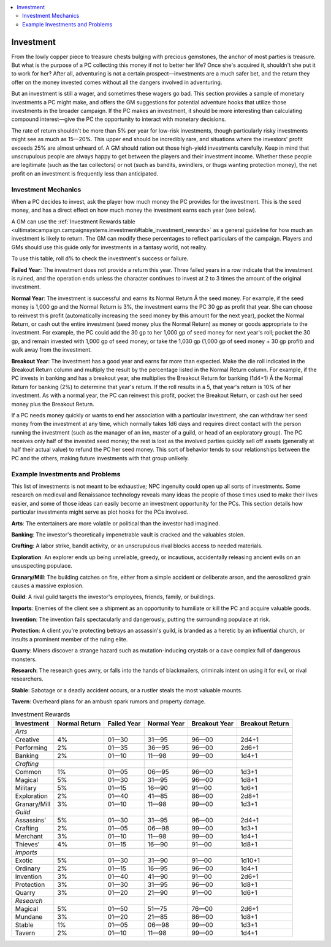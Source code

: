 
.. _`ultimatecampaign.campaignsystems.investment`:

.. contents:: \ 

.. _`ultimatecampaign.campaignsystems.investment#investment`:

Investment
###########

From the lowly copper piece to treasure chests bulging with precious gemstones, the anchor of most parties is treasure. But what is the purpose of a PC collecting this money if not to better her life? Once she's acquired it, shouldn't she put it to work for her? After all, adventuring is not a certain prospect—investments are a much safer bet, and the return they offer on the money invested comes without all the dangers involved in adventuring.

But an investment is still a wager, and sometimes these wagers go bad. This section provides a sample of monetary investments a PC might make, and offers the GM suggestions for potential adventure hooks that utilize those investments in the broader campaign. If the PC makes an investment, it should be more interesting than calculating compound interest—give the PC the opportunity to interact with monetary decisions.

The rate of return shouldn't be more than 5% per year for low-risk investments, though particularly risky investments might see as much as 15—20%. This upper end should be incredibly rare, and situations where the investors' profit exceeds 25% are almost unheard of. A GM should ration out those high-yield investments carefully. Keep in mind that unscrupulous people are always happy to get between the players and their investment income. Whether these people are legitimate (such as the tax collectors) or not (such as bandits, swindlers, or thugs wanting protection money), the net profit on an investment is frequently less than anticipated.

.. _`ultimatecampaign.campaignsystems.investment#investment_mechanics`:

Investment Mechanics
*********************

When a PC decides to invest, ask the player how much money the PC provides for the investment. This is the seed money, and has a direct effect on how much money the investment earns each year (see below).

A GM can use the :ref:`Investment Rewards table <ultimatecampaign.campaignsystems.investment#table_investment_rewards>`\  as a general guideline for how much an investment is likely to return. The GM can modify these percentages to reflect particulars of the campaign. Players and GMs should use this guide only for investments in a fantasy world, not reality.

To use this table, roll d% to check the investment's success or failure.

\ **Failed Year**\ : The investment does not provide a return this year. Three failed years in a row indicate that the investment is ruined, and the operation ends unless the character continues to invest at 2 to 3 times the amount of the original investment.

\ **Normal Year**\ : The investment is successful and earns its Normal Return Ã the seed money. For example, if the seed money is 1,000 gp and the Normal Return is 3%, the investment earns the PC 30 gp as profit that year. She can choose to reinvest this profit (automatically increasing the seed money by this amount for the next year), pocket the Normal Return, or cash out the entire investment (seed money plus the Normal Return) as money or goods appropriate to the investment. For example, the PC could add the 30 gp to her 1,000 gp of seed money for next year's roll; pocket the 30 gp, and remain invested with 1,000 gp of seed money; or take the 1,030 gp (1,000 gp of seed money + 30 gp profit) and walk away from the investment.

\ **Breakout Year**\ : The investment has a good year and earns far more than expected. Make the die roll indicated in the Breakout Return column and multiply the result by the percentage listed in the Normal Return column. For example, if the PC invests in banking and has a breakout year, she multiplies the Breakout Return for banking (1d4+1) Ã the Normal Return for banking (2%) to determine that year's return. If the roll results in a 5, that year's return is 10% of her investment. As with a normal year, the PC can reinvest this profit, pocket the Breakout Return, or cash out her seed money plus the Breakout Return.

If a PC needs money quickly or wants to end her association with a particular investment, she can withdraw her seed money from the investment at any time, which normally takes 1d6 days and requires direct contact with the person running the investment (such as the manager of an inn, master of a guild, or head of an exploratory group). The PC receives only half of the invested seed money; the rest is lost as the involved parties quickly sell off assets (generally at half their actual value) to refund the PC her seed money. This sort of behavior tends to sour relationships between the PC and the others, making future investments with that group unlikely.

.. _`ultimatecampaign.campaignsystems.investment#example_investments_and_problems`:

Example Investments and Problems
*********************************

This list of investments is not meant to be exhaustive; NPC ingenuity could open up all sorts of investments. Some research on medieval and Renaissance technology reveals many ideas the people of those times used to make their lives easier, and some of those ideas can easily become an investment opportunity for the PCs. This section details how particular investments might serve as plot hooks for the PCs involved.

\ **Arts**\ : The entertainers are more volatile or political than the investor had imagined.

\ **Banking**\ : The investor's theoretically impenetrable vault is cracked and the valuables stolen.

\ **Crafting**\ : A labor strike, bandit activity, or an unscrupulous rival blocks access to needed materials.

\ **Exploration**\ : An explorer ends up being unreliable, greedy, or incautious, accidentally releasing ancient evils on an unsuspecting populace.

\ **Granary/Mill**\ : The building catches on fire, either from a simple accident or deliberate arson, and the aerosolized grain causes a massive explosion.

\ **Guild**\ : A rival guild targets the investor's employees, friends, family, or buildings.

\ **Imports**\ : Enemies of the client see a shipment as an opportunity to humiliate or kill the PC and acquire valuable goods.

\ **Invention**\ : The invention fails spectacularly and dangerously, putting the surrounding populace at risk.

\ **Protection**\ : A client you're protecting betrays an assassin's guild, is branded as a heretic by an influential church, or insults a prominent member of the ruling elite.

\ **Quarry**\ : Miners discover a strange hazard such as mutation-inducing crystals or a cave complex full of dangerous monsters.

\ **Research**\ : The research goes awry, or falls into the hands of blackmailers, criminals intent on using it for evil, or rival researchers.

\ **Stable**\ : Sabotage or a deadly accident occurs, or a rustler steals the most valuable mounts.

\ **Tavern**\ : Overheard plans for an ambush spark rumors and property damage.

.. _`ultimatecampaign.campaignsystems.investment#table_investment_rewards`:

.. list-table:: Investment Rewards
   :header-rows: 1
   :class: contrast-reading-table
   :widths: auto

   * - Investment
     - Normal Return
     - Failed Year
     - Normal Year
     - Breakout Year
     - Breakout Return
   * - \ *Arts*
     - 
     - 
     - 
     - 
     - 
   * - Creative
     - 4%
     - 01—30
     - 31—95
     - 96—00
     - 2d4+1
   * - Performing
     - 2%
     - 01—35
     - 36—95
     - 96—00
     - 2d6+1
   * - Banking
     - 2%
     - 01—10
     - 11—98
     - 99—00
     - 1d4+1
   * - \ *Crafting*
     - 
     - 
     - 
     - 
     - 
   * - Common
     - 1%
     - 01—05
     - 06—95
     - 96—00
     - 1d3+1
   * - Magical
     - 5%
     - 01—30
     - 31—95
     - 96—00
     - 1d8+1
   * - Military
     - 5%
     - 01—15
     - 16—90
     - 91—00
     - 1d6+1
   * - Exploration
     - 2%
     - 01—40
     - 41—85
     - 86—00
     - 2d8+1
   * - Granary/Mill
     - 3%
     - 01—10
     - 11—98
     - 99—00
     - 1d3+1
   * - \ *Guild*
     - 
     - 
     - 
     - 
     - 
   * - Assassins'
     - 5%
     - 01—30
     - 31—95
     - 96—00
     - 2d4+1
   * - Crafting
     - 2%
     - 01—05
     - 06—98
     - 99—00
     - 1d3+1
   * - Merchant
     - 3%
     - 01—10
     - 11—98
     - 99—00
     - 1d4+1
   * - Thieves'
     - 4%
     - 01—15
     - 16—90
     - 91—00
     - 1d8+1
   * - \ *Imports*
     - 
     - 
     - 
     - 
     - 
   * - Exotic
     - 5%
     - 01—30
     - 31—90
     - 91—00
     - 1d10+1
   * - Ordinary
     - 2%
     - 01—15
     - 16—95
     - 96—00
     - 1d4+1
   * - Invention
     - 3%
     - 01—40
     - 41—90
     - 91—00
     - 2d6+1
   * - Protection
     - 3%
     - 01—30
     - 31—95
     - 96—00
     - 1d8+1
   * - Quarry
     - 3%
     - 01—20
     - 21—90
     - 91—00
     - 1d6+1
   * - \ *Research*
     - 
     - 
     - 
     - 
     - 
   * - Magical
     - 5%
     - 01—50
     - 51—75
     - 76—00
     - 2d6+1
   * - Mundane
     - 3%
     - 01—20
     - 21—85
     - 86—00
     - 1d8+1
   * - Stable
     - 1%
     - 01—05
     - 06—98
     - 99—00
     - 1d3+1
   * - Tavern
     - 2%
     - 01—10
     - 11—98
     - 99—00
     - 1d4+1


